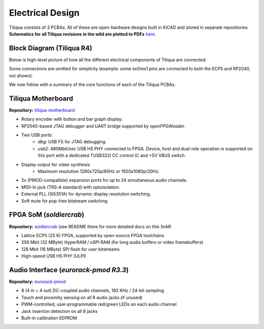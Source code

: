 Electrical Design
#################

Tiliqua consists of 3 PCBAs. All of these are open-hardware designs built in KiCAD and stored in separate repositories. **Schematics for all Tiliqua revisions in the wild are plotted to PDFs** `here <https://github.com/apfaudio/tiliqua/tree/main/hardware/schematics>`_.

Block Diagram (Tiliqua R4)
--------------------------

Below is high-level picture of how all the different electrical components of Tiliqua are connected.

.. image:: _static/tiliqua-block-diagram.svg
  :width: 800

Some connections are omitted for simplicity (example: some ex0/ex1 pins are connected to both the ECP5 and RP2040, not shown).

We now follow with a summary of the core functions of each of the Tiliqua PCBAs.

Tiliqua Motherboard
-------------------

**Repository:** `tiliqua-motherboard <https://github.com/apfaudio/tiliqua/tree/main/hardware>`_

.. image:: _static/tiliqua_motherboard_without_som.jpg
  :width: 800

- Rotary encoder with button and bar graph display.
- RP2040-based JTAG debugger and UART bridge supported by `openFPGAloader`.
- Two USB ports:
    - `dbg`: USB FS for JTAG debugging.
    - `usb2`: 480Mbit/sec USB HS PHY connected to FPGA. Device, host and dual-role operation is supported on this port with a dedicated TUSB322I CC control IC and +5V VBUS switch.
- Display output for video synthesis
    - Maximum resolution 1280x720p/60Hz or 1920x1080p/30Hz.
- 2x (PMOD-compatible) expansion ports for up to 24 simultaneous audio channels.
- MIDI-In jack (TRS-A standard) with optoisolation.
- External PLL (SI5351A) for dynamic display resolution switching.
- Soft mute for pop-free bitstream switching

FPGA SoM (`soldiercrab`)
---------------------------------

**Repository:** `soldiercrab <https://github.com/apfaudio/soldiercrab>`_ (see README there for more detailed docs on this SoM)

.. image:: _static/soldiercrab.jpg
  :width: 800

- Lattice ECP5 (25 K) FPGA, supported by open-source FPGA toolchains
- 256 Mbit (32 MByte) HyperRAM / oSPI RAM (for long audio buffers or video framebuffers)
- 128 Mbit (16 MByte) SPI flash for user bitstreams
- High-speed USB HS PHY (ULPI)

Audio Interface (`eurorack-pmod R3.3`)
--------------------------------------

**Repository:** `eurorack-pmod <https://github.com/apfaudio/eurorack-pmod/tree/master/hardware>`_

.. image:: _static/eurorack_pmod_bare_pcba_top.jpg
  :width: 800

- 8 (4 in + 4 out) DC-coupled audio channels, 192 KHz / 24-bit sampling
- Touch and proximity sensing on all 8 audio jacks (if unused)
- PWM-controlled, user-programmable red/green LEDs on each audio channel
- Jack insertion detection on all 8 jacks
- Built-in calibration EEPROM
